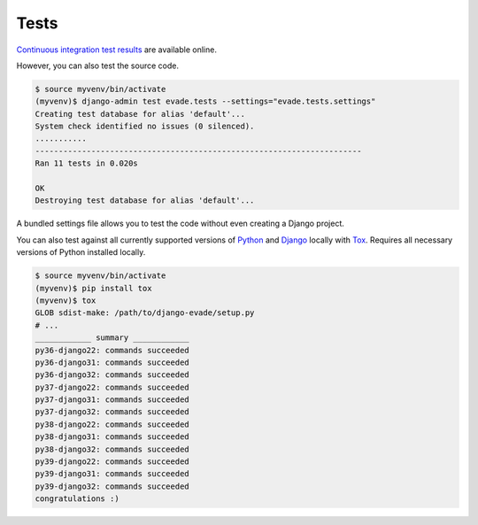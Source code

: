 .. _tests:

Tests
*****

`Continuous integration test results <https://github.com/richardcornish/django-evade/actions/workflows/main.yml>`_ are available online.

However, you can also test the source code.

.. code-block:: bash

   $ source myvenv/bin/activate
   (myvenv)$ django-admin test evade.tests --settings="evade.tests.settings"
   Creating test database for alias 'default'...
   System check identified no issues (0 silenced).
   ...........
   ----------------------------------------------------------------------
   Ran 11 tests in 0.020s
   
   OK
   Destroying test database for alias 'default'...

A bundled settings file allows you to test the code without even creating a Django project.

You can also test against all currently supported versions of `Python <https://docs.djangoproject.com/en/dev/faq/install/#what-python-version-can-i-use-with-django>`_ and `Django <https://www.djangoproject.com/download/#supported-versions>`_ locally with `Tox <https://tox.wiki/>`_. Requires all necessary versions of Python installed locally.

.. code-block:: bash

   $ source myvenv/bin/activate
   (myvenv)$ pip install tox
   (myvenv)$ tox
   GLOB sdist-make: /path/to/django-evade/setup.py
   # ...
   ____________ summary ____________
   py36-django22: commands succeeded
   py36-django31: commands succeeded
   py36-django32: commands succeeded
   py37-django22: commands succeeded
   py37-django31: commands succeeded
   py37-django32: commands succeeded
   py38-django22: commands succeeded
   py38-django31: commands succeeded
   py38-django32: commands succeeded
   py39-django22: commands succeeded
   py39-django31: commands succeeded
   py39-django32: commands succeeded
   congratulations :)
